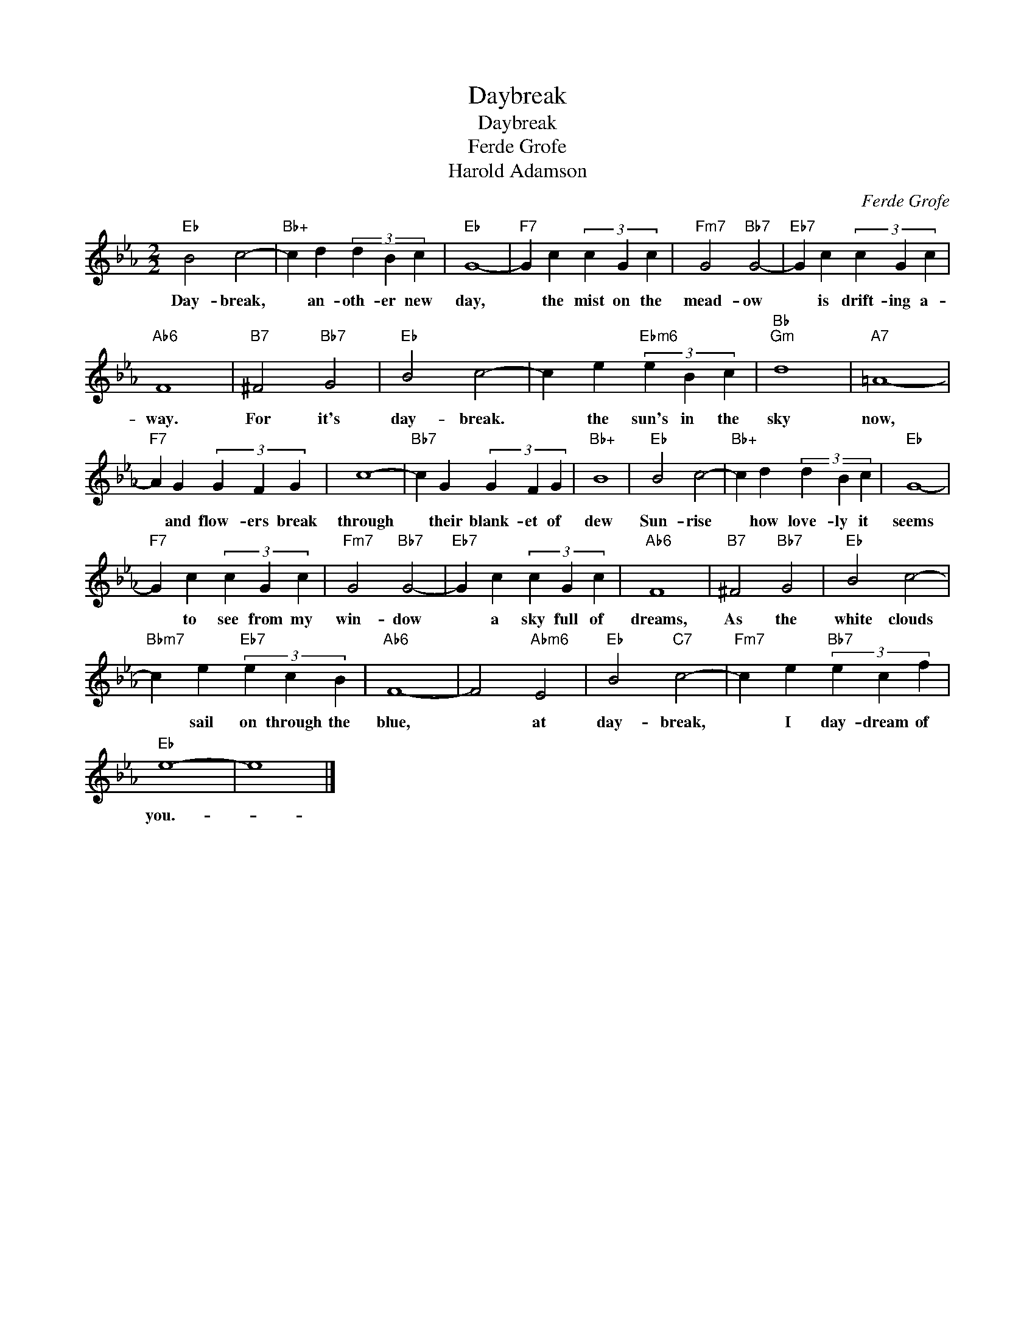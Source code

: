 X:1
T:Daybreak
T:Daybreak
T:Ferde Grofe
T:Harold Adamson
C:Ferde Grofe
Z:All Rights Reserved
L:1/4
M:2/2
K:Eb
V:1 treble 
%%MIDI program 40
%%MIDI control 7 100
%%MIDI control 10 64
V:1
"Eb" B2 c2- |"Bb+" c d (3d B c |"Eb" G4- |"F7" G c (3c G c |"Fm7" G2"Bb7" G2- |"Eb7" G c (3c G c | %6
w: Day- break,|* an- oth- er new|day,|* the mist on the|mead- ow|* is drift- ing a-|
"Ab6" F4 |"B7" ^F2"Bb7" G2 |"Eb" B2 c2- | c e"Ebm6" (3e B c |"Bb""Gm" d4 |"A7" =A4- | %12
w: way.|For it's|day- break.|* the sun's in the|sky|now,|
"F7" A G (3G F G | c4- |"Bb7" c G (3G F G |"Bb+" B4 |"Eb" B2 c2- |"Bb+" c d (3d B c |"Eb" G4- | %19
w: * and flow- ers break|through|* their blank- et of|dew|Sun- rise|* how love- ly it|seems|
"F7" G c (3c G c |"Fm7" G2"Bb7" G2- |"Eb7" G c (3c G c |"Ab6" F4 |"B7" ^F2"Bb7" G2 |"Eb" B2 c2- | %25
w: * to see from my|win- dow|* a sky full of|dreams,|As the|white clouds|
"Bbm7" c e"Eb7" (3e c B |"Ab6" F4- | F2"Abm6" E2 |"Eb" B2"C7" c2- |"Fm7" c e"Bb7" (3e c f | %30
w: * sail on through the|blue,|* at|day- break,|* I day- dream of|
"Eb" e4- | e4 |] %32
w: you.-||


